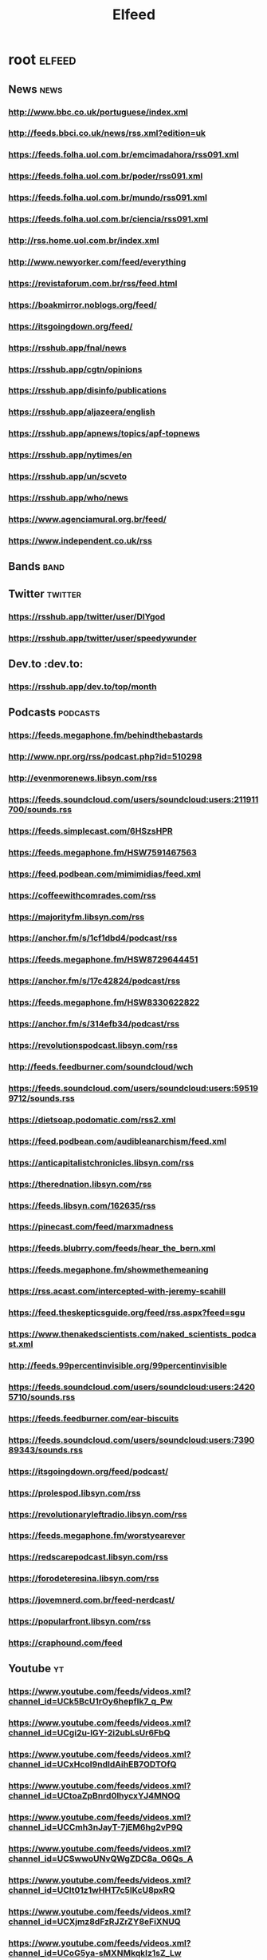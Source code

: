 #+title: Elfeed
#+DESCRIPTION: RSS feed links

* root :elfeed:
** News :news:
*** http://www.bbc.co.uk/portuguese/index.xml
*** http://feeds.bbci.co.uk/news/rss.xml?edition=uk
*** https://feeds.folha.uol.com.br/emcimadahora/rss091.xml
*** https://feeds.folha.uol.com.br/poder/rss091.xml
*** https://feeds.folha.uol.com.br/mundo/rss091.xml
*** https://feeds.folha.uol.com.br/ciencia/rss091.xml
*** http://rss.home.uol.com.br/index.xml
*** http://www.newyorker.com/feed/everything
*** https://revistaforum.com.br/rss/feed.html
*** https://boakmirror.noblogs.org/feed/
*** https://itsgoingdown.org/feed/
*** https://rsshub.app/fnal/news
*** https://rsshub.app/cgtn/opinions
*** https://rsshub.app/disinfo/publications
*** https://rsshub.app/aljazeera/english
*** https://rsshub.app/apnews/topics/apf-topnews
*** https://rsshub.app/nytimes/en
*** https://rsshub.app/un/scveto
*** https://rsshub.app/who/news
*** https://www.agenciamural.org.br/feed/
*** https://www.independent.co.uk/rss

** Bands :band:
# *** https://blackcountrynewroad.com/home-bh?format=rss

** Twitter :twitter:
*** https://rsshub.app/twitter/user/DIYgod
*** https://rsshub.app/twitter/user/speedywunder

** Dev.to :dev.to:
*** https://rsshub.app/dev.to/top/month

** Podcasts :podcasts:
*** https://feeds.megaphone.fm/behindthebastards
*** http://www.npr.org/rss/podcast.php?id=510298
*** http://evenmorenews.libsyn.com/rss
*** https://feeds.soundcloud.com/users/soundcloud:users:211911700/sounds.rss
*** https://feeds.simplecast.com/6HSzsHPR
*** https://feeds.megaphone.fm/HSW7591467563
*** https://feed.podbean.com/mimimidias/feed.xml
*** https://coffeewithcomrades.com/rss
*** https://majorityfm.libsyn.com/rss
*** https://anchor.fm/s/1cf1dbd4/podcast/rss
*** https://feeds.megaphone.fm/HSW8729644451
*** https://anchor.fm/s/17c42824/podcast/rss
*** https://feeds.megaphone.fm/HSW8330622822
*** https://anchor.fm/s/314efb34/podcast/rss
*** https://revolutionspodcast.libsyn.com/rss
*** http://feeds.feedburner.com/soundcloud/wch
*** https://feeds.soundcloud.com/users/soundcloud:users:595199712/sounds.rss
*** https://dietsoap.podomatic.com/rss2.xml
*** https://feed.podbean.com/audibleanarchism/feed.xml
*** https://anticapitalistchronicles.libsyn.com/rss
*** https://therednation.libsyn.com/rss
*** https://feeds.libsyn.com/162635/rss
*** https://pinecast.com/feed/marxmadness
*** https://feeds.blubrry.com/feeds/hear_the_bern.xml
*** https://feeds.megaphone.fm/showmethemeaning
*** https://rss.acast.com/intercepted-with-jeremy-scahill
*** https://feed.theskepticsguide.org/feed/rss.aspx?feed=sgu
*** https://www.thenakedscientists.com/naked_scientists_podcast.xml
*** http://feeds.99percentinvisible.org/99percentinvisible
*** https://feeds.soundcloud.com/users/soundcloud:users:24205710/sounds.rss
*** https://feeds.feedburner.com/ear-biscuits
*** https://feeds.soundcloud.com/users/soundcloud:users:739089343/sounds.rss
*** https://itsgoingdown.org/feed/podcast/
*** https://prolespod.libsyn.com/rss
*** https://revolutionaryleftradio.libsyn.com/rss
*** https://feeds.megaphone.fm/worstyearever
*** https://redscarepodcast.libsyn.com/rss
*** https://forodeteresina.libsyn.com/rss
*** https://jovemnerd.com.br/feed-nerdcast/
*** https://popularfront.libsyn.com/rss
*** https://craphound.com/feed

** Youtube :yt:
*** https://www.youtube.com/feeds/videos.xml?channel_id=UCk5BcU1rOy6hepflk7_q_Pw
*** https://www.youtube.com/feeds/videos.xml?channel_id=UCgi2u-lGY-2i2ubLsUr6FbQ
*** https://www.youtube.com/feeds/videos.xml?channel_id=UCxHcoI9ndIdAihEB7ODTOfQ
*** https://www.youtube.com/feeds/videos.xml?channel_id=UCtoaZpBnrd0lhycxYJ4MNOQ
*** https://www.youtube.com/feeds/videos.xml?channel_id=UCCmh3nJayT-7jEM6hg2vP9Q
*** https://www.youtube.com/feeds/videos.xml?channel_id=UCSwwoUNvQWgZDC8a_O6Qs_A
*** https://www.youtube.com/feeds/videos.xml?channel_id=UClt01z1wHHT7c5lKcU8pxRQ
*** https://www.youtube.com/feeds/videos.xml?channel_id=UCXjmz8dFzRJZrZY8eFiXNUQ
*** https://www.youtube.com/feeds/videos.xml?channel_id=UCoG5ya-sMXNMkqkIz1sZ_Lw
*** https://www.youtube.com/feeds/videos.xml?channel_id=UCSuhUzpdXg9jme6eN6HA_IA
*** https://www.youtube.com/feeds/videos.xml?channel_id=UC4eYXhJI4-7wSWc8UNRwD4A
*** https://www.youtube.com/feeds/videos.xml?channel_id=UCHnyfMqiRRG1u-2MsSQLbXA
*** https://www.youtube.com/feeds/videos.xml?channel_id=UC8l1OH0DOYARGUTrqAcWW2w
*** https://www.youtube.com/feeds/videos.xml?channel_id=UCETjsiWHrAHyADOih7ACwHw
*** https://www.youtube.com/feeds/videos.xml?channel_id=UCqsq-k2LLwJ-UM77pLrEbHw
*** https://www.youtube.com/feeds/videos.xml?channel_id=UC6-ymYjG0SU0jUWnWh9ZzEQ
*** https://www.youtube.com/feeds/videos.xml?channel_id=UCoOss5XiPpnLHGmLrBvNkJg
*** https://www.youtube.com/feeds/videos.xml?channel_id=UCEIwxahdLz7bap-VDs9h35A
*** https://www.youtube.com/feeds/videos.xml?channel_id=UCPPZoYsfoSekIpLcz9plX1Q
*** https://www.youtube.com/feeds/videos.xml?channel_id=UClnCLTkRd1vhQYU1t1HyivQ
*** https://www.youtube.com/feeds/videos.xml?channel_id=UCXkNod_JcH7PleOjwK_8rYQ
*** https://www.youtube.com/feeds/videos.xml?channel_id=UCROQqK3_z79JuTetNP3pIXQ
*** https://www.youtube.com/feeds/videos.xml?channel_id=UCIm9r-ukRTmprESWFm1AK9Q
*** https://www.youtube.com/feeds/videos.xml?channel_id=UCInOR_Jhe-MH-IDSJ2BSOVA
*** https://www.youtube.com/feeds/videos.xml?channel_id=UCqNpjt_UcMPgm_9gphZgHYA
*** https://www.youtube.com/feeds/videos.xml?channel_id=UCcoxGCRGcq6FhHbEvr2y9Vg
*** https://www.youtube.com/feeds/videos.xml?channel_id=UCrCTC5_t-HaVJ025DbYITiw
*** https://www.youtube.com/feeds/videos.xml?channel_id=UC3qbvcgOHXRIFIofXyd1vBw
*** https://www.youtube.com/feeds/videos.xml?channel_id=UCEfglGzb6ZYKUCtlRv3we5g
*** https://www.youtube.com/feeds/videos.xml?channel_id=UCK-GxvzttTnNhq3JPYpXhqg
*** https://www.youtube.com/feeds/videos.xml?channel_id=UCaN8DZdc8EHo5y1LsQWMiig
*** https://www.youtube.com/feeds/videos.xml?channel_id=UCrr7y8rEXb7_RiVniwvzk9w
*** https://www.youtube.com/feeds/videos.xml?channel_id=UCecF2icZlEIJ__9XS6woPGw
*** https://www.youtube.com/feeds/videos.xml?channel_id=UCkZFKKK-0YB0FvwoS8P7nHg
*** https://www.youtube.com/feeds/videos.xml?channel_id=UC0fGGprihDIlQ3ykWvcb9hg
*** https://www.youtube.com/feeds/videos.xml?channel_id=UC0zWycogkQFXMnk-CVZAxyQ
*** https://www.youtube.com/feeds/videos.xml?channel_id=UCKWus46Vy8gwf1rRLu4II0w
*** https://www.youtube.com/feeds/videos.xml?channel_id=UCtMjnvODdK1Gwy8psW3dzrg
*** https://www.youtube.com/feeds/videos.xml?channel_id=UCmEClzCBDx-vrt0GuSKBd9g
*** https://www.youtube.com/feeds/videos.xml?channel_id=UCWyRlMktpKbfefqBQk8U6Nw
*** https://www.youtube.com/feeds/videos.xml?channel_id=UCDGz2exMIsPQ4k9VrsuhKTA
*** https://www.youtube.com/feeds/videos.xml?channel_id=UCm7Dm_26h4qkhlNCRJSctBw
*** https://www.youtube.com/feeds/videos.xml?channel_id=UCbfYPyITQ-7l4upoX8nvctg
*** https://www.youtube.com/feeds/videos.xml?channel_id=UC9x0AN7BWHpCDHSm9NiJFJQ
*** https://www.youtube.com/feeds/videos.xml?channel_id=UC0ZTPkdxlAKf-V33tqXwi3Q
*** https://www.youtube.com/feeds/videos.xml?channel_id=UC1szFCBUWXY3ESff8dJjjzw
*** https://www.youtube.com/feeds/videos.xml?channel_id=UCP7WmQ_U4GB3K51Od9QvM0w
*** https://www.youtube.com/feeds/videos.xml?channel_id=UCVPjtOVcnKaSRI8IO3KSetA
*** https://www.youtube.com/feeds/videos.xml?channel_id=UCfLsPYDDrGaFc9XhfDM-ktA
*** https://www.youtube.com/feeds/videos.xml?channel_id=UCnxQ8o9RpqxGF2oLHcCn9VQ
*** https://www.youtube.com/feeds/videos.xml?channel_id=UCt7fwAhXDy3oNFTAzF2o8Pw
*** https://www.youtube.com/feeds/videos.xml?channel_id=UCuVxaQDraOja6xKidcmoufA
*** https://www.youtube.com/feeds/videos.xml?channel_id=UC5reApl_5YtfqNEEQi5L8GQ
*** https://www.youtube.com/feeds/videos.xml?channel_id=UCFl-GzKYeCW3iWjnQDuxzAA
# https://www.youtube.com/feeds/videos.xml?channel_id= "YOUTUBE"
# https://rsshub.app/youtube/user/ "YOUTUBE"
# https://rsshub.app/youtube/channel/ "YOUTUBE"
# https://rsshub.app/youtube/playlist/ "YOUTUBE"

*** Playlists :playlist:
**** https://www.youtube.com/feeds/videos.xml?playlist_id=PLBw_afH7YZZuWGqjXj1naoYaNK7sORPFg
**** https://www.youtube.com/feeds/videos.xml?playlist_id=PLBw_afH7YZZtP9oYiKiRLAmbpoLmfVQU-
**** https://www.youtube.com/feeds/videos.xml?playlist_id=PLHTh1InhhwT6vjwMy3RG5Tnahw0G9qIx6
**** https://www.youtube.com/feeds/videos.xml?playlist_id=PLtv-deFJbLmmylOFERLpuywR7gn-QcHeR

** Substack :substack:
*** https://theap.substack.com/feed
*** https://thedorkweb.substack.com/feed
*** https://alexvitale.substack.com/feed

** Blogs :blog:
*** [[http://www.galactanet.com/feed.xml][Andy Weir]]
*** https://pluralistic.net/feed/
*** https://learn.radical-guide.com/feed/
*** https://www.radical-guide.com/feed/
*** https://rsshub.app/aflcio/blog
*** https://rsshub.app/deepmind/blog
*** https://rsshub.app/openai/blog
*** https://www.schneier.com/feed/atom/
**** Music :music:
***** [[https://www.getalternative.com/feed/]]

** Tumblr :tumblr:
*** https://mostlysignssomeportents.tumblr.com/rss

** Peer tube :peertube:
*** [[https://kolektiva.media/feeds/videos.xml?accountId=2840][It's going down (kolektive.media)]]
*** [[https://kolektiva.media/feeds/videos.xml?sort=-publishedAt&isLocal=true][kolektiva.media Local]]

** Mastodon :mastodon:
*** Users :mastodonuser:
**** https://kolektiva.social/users/igd_news.rss
**** https://kolektiva.social/users/earthfirst.rss
**** https://kolektiva.social/users/YPJ_Info.rss
**** https://todon.eu/users/CrimethInc.rss
**** https://todon.eu/users/RadicalGraffiti.rss
**** https://mstdn.social/users/Bellingcat.rss

*** Timeline :mastodontl:
**** https://rsshub.app/mastodon/timeline/kolektiva.social

** Film :film:
*** https://watch.radical-guide.com/feed/

** Computer science :cs:
*** https://rsshub.app/leetcode/dailyquestion/en
*** https://rsshub.app/leetcode/dailyquestion/solution/en
*** https://rsshub.app/ieee-security/security-privacy
*** https://infocon.org/infocon.org-css/infoconorg-cons.rss
*** https://infocon.org/infocon.org-css/infoconorg-podcasts.rss
*** https://infocon.org/infocon.org-css/infoconorg-skills.rss

*** Cons :con:
**** https://defcon.org/defconrss.xml

*** Github :github:
**** [[https://github.com/Ocramoi.private.atom?token=ACH4MQUJAA3F2J6U27KGXKOB6OCI6][Github Feed]]
**** [[https://github.com/Ocramoi.atom][Github personal activity]]

** Journals :journal:
*** Computer science :compsci:
**** https://rsshub.app/ieee/journal/8016796
**** https://rsshub.app/ieee/journal/4156126
**** https://rsshub.app/ieee/journal/6509491
**** https://rsshub.app/ieee/journal/8784029
**** https://rsshub.app/ieee/journal/8782661
**** https://rsshub.app/ieee/journal/8016804
**** https://rsshub.app/ieee/journal/2
**** https://rsshub.app/ieee/journal/8016794
**** https://rsshub.app/ieee/journal/6720219
**** https://rsshub.app/ieee/journal/8012254
**** https://rsshub.app/ieee/journal/12
**** https://rsshub.app/ieee/journal/43
**** https://rsshub.app/ieee/journal/5992
**** https://rsshub.app/ieee/journal/4434
**** https://rsshub.app/ieee/journal/5962380
**** https://rsshub.app/ieee/journal/6221038
**** https://rsshub.app/ieee/journal/4563995
**** https://rsshub.app/ieee/journal/10908
**** https://rsshub.app/ieee/journal/6720222
**** https://rsshub.app/ieee/journal/5288519
**** https://rsshub.app/ieee/journal/5288520
**** https://rsshub.app/ieee/journal/18
**** https://rsshub.app/ieee/journal/9944931
**** https://rsshub.app/ieee/journal/9195266
**** https://rsshub.app/ieee/journal/9670
**** https://rsshub.app/ieee/journal/8784355
**** https://rsshub.app/ieee/journal/7274857
**** https://rsshub.app/ieee/journal/8016801
**** https://rsshub.app/ieee/journal/4236
**** https://rsshub.app/ieee/journal/8548628
**** https://rsshub.app/ieee/journal/9907
**** https://rsshub.app/ieee/journal/6720223
**** https://rsshub.app/ieee/journal/8016816
**** https://rsshub.app/ieee/journal/65
**** https://rsshub.app/ieee/journal/8253410
**** https://rsshub.app/ieee/journal/6720226
**** https://rsshub.app/ieee/journal/5962385
**** https://rsshub.app/ieee/journal/8016799
**** https://rsshub.app/ieee/journal/71
**** https://rsshub.app/ieee/journal/34
**** https://rsshub.app/ieee/journal/8016814
**** https://rsshub.app/ieee/journal/8964404
**** https://rsshub.app/ieee/journal/52
**** https://rsshub.app/ieee/journal/4267003

*** Science :science:
**** https://rsshub.app/science/current/science
**** https://rsshub.app/science/current/sciadv
**** https://rsshub.app/science/current/scirobotics
**** https://rsshub.app/science/current/signaling
**** https://rsshub.app/science/cover

** Reddit :reddit:
*** [[https://www.reddit.com/.rss?feed=d5ea1e011df6fe7de9c298dbf4d33a5fe27928f6&user=ocramoidev][Reddit front page]]
*** [[https://www.reddit.com/saved.rss?feed=d5ea1e011df6fe7de9c298dbf4d33a5fe27928f6&user=ocramoidev][Reddit saved]]
*** [[https://www.reddit.com/message/inbox/.rss?feed=d5ea1e011df6fe7de9c298dbf4d33a5fe27928f6&user=ocramoidev][Reddit inbox]]

** Wikis :wiki:
*** [[https://www.emacswiki.org/emacs?action=rss][Emacs Wiki]]
